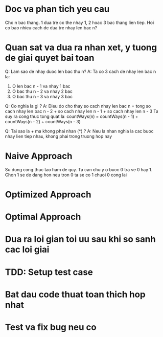 * Doc va phan tich yeu cau
Cho n bac thang. 1 dua tre co the nhay 1, 2 hoac 3 bac thang lien tiep.
Hoi co bao nhieu cach de dua tre nhay len bac n?

* Quan sat va dua ra nhan xet, y tuong de giai quyet bai toan
Q: Lam sao de nhay duoc len bac thu n?
A: Ta co 3 cach de nhay len bac n la:
1. O len bac n - 1 va nhay 1 bac
2. O bac thu n - 2 va nhay 2 bac
3. O bac thu n - 3 va nhay 3 bac

Q: Co nghia la gi ?
A: Dieu do cho thay so cach nhay len bac n = tong so cach nhay len bac n - 2 + so cach nhay len n - 1 + so cach nhay len n - 3
Ta suy ra cong thuc tong quat la:
countWays(n) = countWays(n - 1) + countWays(n - 2) + countWays(n - 3)

Q: Tai sao la + ma khong phai nhan (*) ?
A: Neu la nhan nghia la cac buoc nhay lien tiep nhau, khong phai trong truong hop nay

* Naive Approach
Su dung cong thuc tao ham de quy.
Ta can chu y o buoc 0 tra ve 0 hay 1.
Chon 1 se de dang hon neu tron 0 ta se co 1 chuoi 0 cong lai

* Optimized Approach

* Optimal Approach

* Dua ra loi gian toi uu sau khi so sanh cac loi giai

* TDD: Setup test case

* Bat dau code thuat toan thich hop nhat

* Test va fix bug neu co
